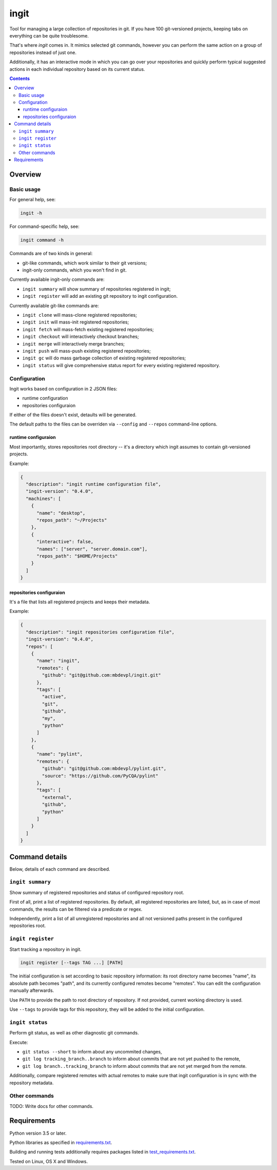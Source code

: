 .. role:: bash(code)
    :language: bash

.. role:: json(code)
    :language: json


=====
ingit
=====

.. image:: https://img.shields.io/pypi/v/ingit.svg
    :target: https://pypi.org/project/ingit
    :alt: package version from PyPI

.. image:: https://travis-ci.org/mbdevpl/ingit.svg?branch=master
    :target: https://travis-ci.org/mbdevpl/ingit
    :alt: build status from Travis CI

.. image:: https://ci.appveyor.com/api/projects/status/github/mbdevpl/ingit?branch=master&svg=true
    :target: https://ci.appveyor.com/project/mbdevpl/ingit
    :alt: build status from AppVeyor

.. image:: https://codecov.io/gh/mbdevpl/ingit/branch/master/graph/badge.svg
    :target: https://codecov.io/gh/mbdevpl/ingit
    :alt: test coverage from Codecov

.. image:: https://img.shields.io/github/license/mbdevpl/ingit.svg
    :target: https://github.com/mbdevpl/ingit/blob/master/NOTICE
    :alt: license

Tool for managing a large collection of repositories in git. If you have 100 git-versioned projects,
keeping tabs on everything can be quite troublesome.

That's where *ingit* comes in. It mimics selected git commands, however you can perform the same
action on a group of repositories instead of just one.

Additionally, it has an interactive mode in which you can go over your repositories and quickly
perform typical suggested actions in each individual repository based on its current status.

.. contents::
    :backlinks: none


Overview
========


Basic usage
-----------

For general help, see:

.. code:: bash

    ingit -h


For command-specific help, see:

.. code:: bash

    ingit command -h


Commands are of two kinds in general:

*   git-like commands, which work similar to their git versions;
*   ingit-only commands, which you won't find in git.


Currently available ingit-only commands are:

*   ``ingit summary`` will show summary of repositories registered in ingit;
*   ``ingit register`` will add an existing git repository to ingit configuration.


Currently available git-like commands are:

*   ``ingit clone`` will mass-clone registered repositories;
*   ``ingit init`` will mass-init registered repositories;
*   ``ingit fetch`` will mass-fetch existing registered repositories;
*   ``ingit checkout`` will interactively checkout branches;
*   ``ingit merge`` will interactively merge branches;
*   ``ingit push`` will mass-push existing registered repositories;
*   ``ingit gc`` will do mass garbage collection of existing registered repositories;
*   ``ingit status`` will give comprehensive status report for every existing registered repository.



Configuration
-------------

Ingit works based on configuration in 2 JSON files:

*   runtime configuration
*   repositories configuraion

If either of the files doesn't exist, detaults will be generated.

The default paths to the files can be overriden via ``--config`` and ``--repos``
command-line options.


runtime configuraion
~~~~~~~~~~~~~~~~~~~~

Most importantly, stores repositories root directory -- it's a directory which ingit assumes
to contain git-versioned projects.

Example:

.. code:: json

    {
      "description": "ingit runtime configuration file",
      "ingit-version": "0.4.0",
      "machines": [
        {
          "name": "desktop",
          "repos_path": "~/Projects"
        },
        {
          "interactive": false,
          "names": ["server", "server.domain.com"],
          "repos_path": "$HOME/Projects"
        }
      ]
    }


repositories configuraion
~~~~~~~~~~~~~~~~~~~~~~~~~

It's a file that lists all registered projects and keeps their metadata.

Example:

.. code:: json

    {
      "description": "ingit repositories configuration file",
      "ingit-version": "0.4.0",
      "repos": [
        {
          "name": "ingit",
          "remotes": {
            "github": "git@github.com:mbdevpl/ingit.git"
          },
          "tags": [
            "active",
            "git",
            "github",
            "my",
            "python"
          ]
        },
        {
          "name": "pylint",
          "remotes": {
            "github": "git@github.com:mbdevpl/pylint.git",
            "source": "https://github.com/PyCQA/pylint"
          },
          "tags": [
            "external",
            "github",
            "python"
          ]
        }
      ]
    }


Command details
===============

Below, details of each command are described.


``ingit summary``
-----------------

Show summary of registered repositories and status of configured repository root.

First of all, print a list of registered repositories. By default, all registered repositories
are listed, but, as in case of most commands, the results can be filtered via a predicate or regex.

Independently, print a list of all unregistered repositories and all not versioned paths present
in the configured repositories root.


``ingit register``
------------------

Start tracking a repository in ingit.

.. code:: bash

    ingit register [--tags TAG ...] [PATH]

The initial configuration is set according to basic repository information:
its root directory name becomes "name", its absolute path becomes "path", and
its currently configured remotes become "remotes". You can edit the
configuration manually afterwards.

Use ``PATH`` to provide the path to root directory of repository.
If not provided, current working directory is used.

Use ``--tags`` to provide tags for this repository, they will be added to the initial configuration.


``ingit status``
----------------

Perform git status, as well as other diagnostic git commands.

Execute:

*   ``git status --short`` to inform about any uncommited changes,
*   ``git log tracking_branch..branch`` to inform about commits that are not yet pushed to the remote,
*   ``git log branch..tracking_branch`` to inform about commits that are not yet merged from the remote.

Additionally, compare registered remotes with actual remotes to make sure that ingit
configuration is in sync with the repository metadata.


Other commands
--------------

TODO: Write docs for other commands.


Requirements
============

Python version 3.5 or later.

Python libraries as specified in `<requirements.txt>`_.

Building and running tests additionally requires packages listed in `<test_requirements.txt>`_.

Tested on Linux, OS X and Windows.

